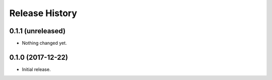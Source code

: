 .. :changelog:

Release History
---------------

0.1.1 (unreleased)
++++++++++++++++++

- Nothing changed yet.


0.1.0 (2017-12-22)
++++++++++++++++++

- Initial release.
